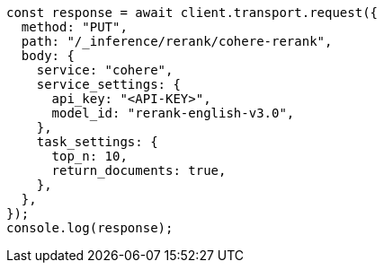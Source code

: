 // This file is autogenerated, DO NOT EDIT
// Use `node scripts/generate-docs-examples.js` to generate the docs examples

[source, js]
----
const response = await client.transport.request({
  method: "PUT",
  path: "/_inference/rerank/cohere-rerank",
  body: {
    service: "cohere",
    service_settings: {
      api_key: "<API-KEY>",
      model_id: "rerank-english-v3.0",
    },
    task_settings: {
      top_n: 10,
      return_documents: true,
    },
  },
});
console.log(response);
----
